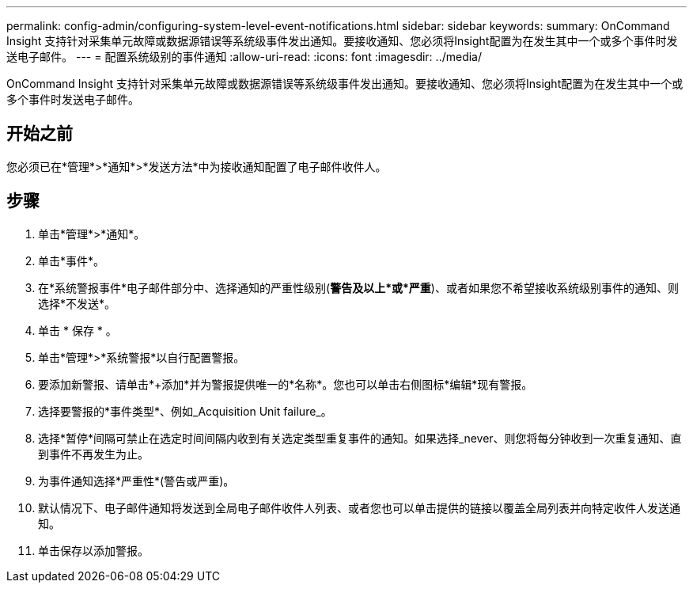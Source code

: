 ---
permalink: config-admin/configuring-system-level-event-notifications.html 
sidebar: sidebar 
keywords:  
summary: OnCommand Insight 支持针对采集单元故障或数据源错误等系统级事件发出通知。要接收通知、您必须将Insight配置为在发生其中一个或多个事件时发送电子邮件。 
---
= 配置系统级别的事件通知
:allow-uri-read: 
:icons: font
:imagesdir: ../media/


[role="lead"]
OnCommand Insight 支持针对采集单元故障或数据源错误等系统级事件发出通知。要接收通知、您必须将Insight配置为在发生其中一个或多个事件时发送电子邮件。



== 开始之前

您必须已在*管理*>*通知*>*发送方法*中为接收通知配置了电子邮件收件人。



== 步骤

. 单击*管理*>*通知*。
. 单击*事件*。
. 在*系统警报事件*电子邮件部分中、选择通知的严重性级别(*警告及以上*或*严重*)、或者如果您不希望接收系统级别事件的通知、则选择*不发送*。
. 单击 * 保存 * 。
. 单击*管理*>*系统警报*以自行配置警报。
. 要添加新警报、请单击*+添加*并为警报提供唯一的*名称*。您也可以单击右侧图标*编辑*现有警报。
. 选择要警报的*事件类型*、例如_Acquisition Unit failure_。
. 选择*暂停*间隔可禁止在选定时间间隔内收到有关选定类型重复事件的通知。如果选择_never、则您将每分钟收到一次重复通知、直到事件不再发生为止。
. 为事件通知选择*严重性*(警告或严重)。
. 默认情况下、电子邮件通知将发送到全局电子邮件收件人列表、或者您也可以单击提供的链接以覆盖全局列表并向特定收件人发送通知。
. 单击保存以添加警报。

